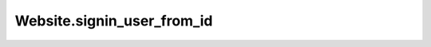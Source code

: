 Website.signin_user_from_id
---------------------------

.. automethod:: toui.apps.Website.signin_user_from_id
